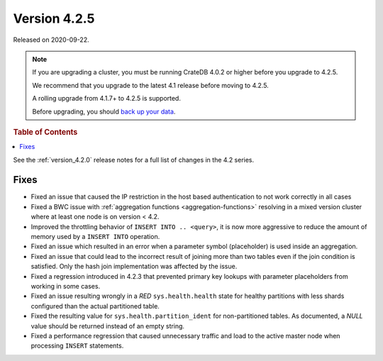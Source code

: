 .. _version_4.2.5:

=============
Version 4.2.5
=============

Released on 2020-09-22.

.. NOTE::

    If you are upgrading a cluster, you must be running CrateDB 4.0.2 or higher
    before you upgrade to 4.2.5.

    We recommend that you upgrade to the latest 4.1 release before moving to
    4.2.5.

    A rolling upgrade from 4.1.7+ to 4.2.5 is supported.

    Before upgrading, you should `back up your data`_.

.. _back up your data: https://cratedb.com/docs/crate/reference/en/latest/admin/snapshots.html



.. rubric:: Table of Contents

.. contents::
   :local:


See the :ref:`version_4.2.0` release notes for a full list of changes in the
4.2 series.


Fixes
=====

- Fixed an issue that caused the IP restriction in the host based
  authentication to not work correctly in all cases

- Fixed a BWC issue with :ref:`aggregation functions <aggregation-functions>`
  resolving in a mixed version cluster where at least one node is on version <
  4.2.

- Improved the throttling behavior of ``INSERT INTO .. <query>``, it is now
  more aggressive to reduce the amount of memory used by a ``INSERT INTO``
  operation.

- Fixed an issue which resulted in an error when a parameter symbol
  (placeholder) is used inside an aggregation.

- Fixed an issue that could lead to the incorrect result of joining more than
  two tables even if the join condition is satisfied. Only the hash join
  implementation was affected by the issue.

- Fixed a regression introduced in 4.2.3 that prevented primary key lookups
  with parameter placeholders from working in some cases.

- Fixed an issue resulting wrongly in a `RED` ``sys.health.health`` state for
  healthy partitions with less shards configured than the actual partitioned
  table.

- Fixed the resulting value for ``sys.health.partition_ident`` for
  non-partitioned tables. As documented, a `NULL` value should be returned
  instead of an empty string.

- Fixed a performance regression that caused unnecessary traffic and load to
  the active master node when processing ``INSERT`` statements.
